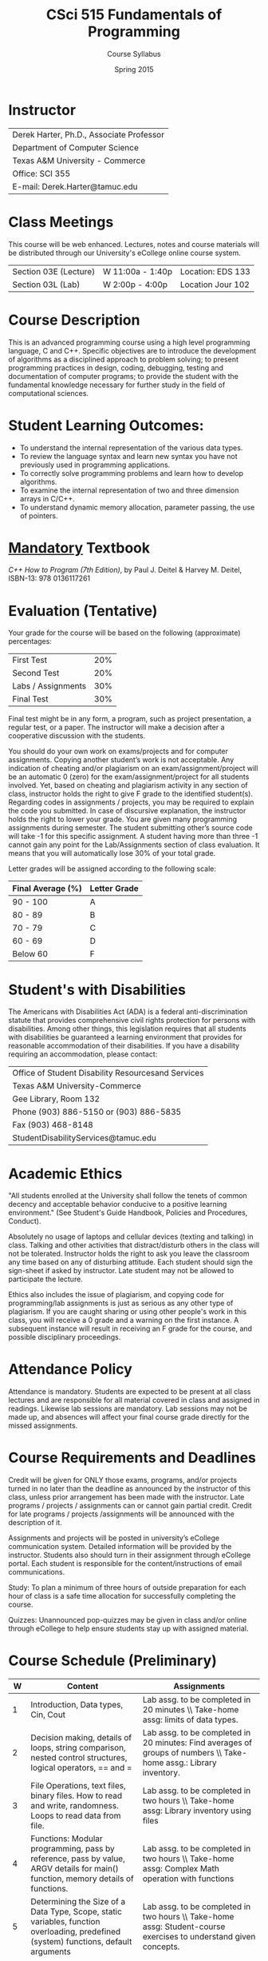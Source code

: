 #+TITLE:     CSci 515 Fundamentals of Programming
#+Author:    Course Syllabus
#+Date:      Spring 2015
#+DESCRIPTION: Tentative Course Syllabus
#+OPTIONS:   H:4 num:nil toc:nil
#+OPTIONS:   TeX:t LaTeX:t skip:nil d:nil todo:nil pri:nil tags:not-in-toc
#+LATEX_HEADER: \usepackage{array}
#+LATEX_HEADER: \usepackage{color}

* Instructor

#+ATTR_LATEX: environment=tabular*,width=0.9\textwidth
| Derek Harter, Ph.D., Associate Professor |
| Department of Computer Science           |
| Texas A&M University - Commerce          |
| Office: SCI 355                          |
| E-mail: Derek.Harter@tamuc.edu           |

* Class Meetings

#+ATTR_LATEX: environment=tabular*,width=0.9\textwidth
This course will be web enhanced.  Lectures, notes and course
materials will be distributed through our University's eCollege online
course system.

| Section 03E (Lecture) | W 11:00a - 1:40p | Location: EDS 133 |
| Section 03L (Lab)     | W  2:00p - 4:00p | Location Jour 102 |

* Course Description
This is an advanced programming course using a high level programming
language, C and C++. Specific objectives are to introduce the
development of algorithms as a disciplined approach to problem
solving; to present programming practices in design, coding,
debugging, testing and documentation of computer programs; to provide
the student with the fundamental knowledge necessary for further study
in the field of computational sciences.

* Student Learning Outcomes:

- To understand the internal representation of the various data types.
- To review the language syntax and learn new syntax you have not previously used in programming applications.
- To correctly solve programming problems and learn how to develop algorithms.
- To examine the internal representation of two and three dimension arrays in C/C++.
- To understand dynamic memory allocation, parameter passing, the use of pointers. 

* _Mandatory_ Textbook
/C++ How to Program (7th Edition)/, by Paul J. Deitel & Harvey M. Deitel, ISBN-13: 978 0136117261



* Evaluation (Tentative)
Your grade for the course will be based on the following (approximate) percentages:

#+ATTR_LATEX: environment=tabular*,width=0.9\textwidth
| First Test         | 20% |
| Second Test        | 20% |
| Labs / Assignments | 30% |
| Final Test         | 30% |

Final test might be in any form, a program, such as project
presentation, a regular test, or a paper. The instructor will make a
decision after a cooperative discussion with the students.

You should do your own work on exams/projects and for computer
assignments. Copying another student’s work is not acceptable. Any
indication of cheating and/or plagiarism on an exam/assignment/project
will be an automatic 0 (zero) for the exam/assignment/project for all
students involved. Yet, based on cheating and plagiarism activity in
any section of class, instructor holds the right to give F grade to
the identified student(s). Regarding codes in assignments / projects,
you may be required to explain the code you submitted. In case of
discursive explanation, the instructor holds the right to lower your
grade. You are given many programming assignments during semester. The
student submitting other’s source code will take -1 for this specific
assignment. A student having more than three -1 cannot gain any point
for the Lab/Assignments section of class evaluation. It means that you
will automatically lose 30% of your total grade.

Letter grades will be assigned according to the following scale:

#+ATTR_LATEX: environment=tabular*,width=0.9\textwidth
| Final Average (%) | Letter Grade |
|-------------------+--------------|
| 90 - 100          | A            |
| 80 - 89           | B            |
| 70 - 79           | C            |
| 60 - 69           | D            |
| Below 60          | F            |


* Student's with Disabilities

The Americans with Disabilities Act (ADA) is a federal
anti-discrimination statute that provides comprehensive civil rights
protection for persons with disabilities.  Among other things, this
legislation requires that all students with disabilities be guaranteed
a learning environment that provides for reasonable accommodation of
their disabilities.  If you have a disability requiring an
accommodation, please contact: 

#+ATTR_LATEX: environment=tabular*,width=0.9\textwidth
| Office of Student Disability Resourcesand Services |
| Texas A&M University-Commerce                      |
| Gee Library, Room 132                              |
| Phone (903) 886-5150 or (903) 886-5835             |
| Fax (903) 468-8148                                 |
| StudentDisabilityServices@tamuc.edu                |


* Academic Ethics

"All students enrolled at the University shall follow the tenets of
common decency and acceptable behavior conducive to a positive
learning environment." (See Student's Guide Handbook, Policies and
Procedures, Conduct). 

Absolutely no usage of laptops and cellular devices (texting and
talking) in class. Talking and other activities that distract/disturb
others in the class will not be tolerated. Instructor holds the right
to ask you leave the classroom any time based on any of disturbing
attitude. Each student should sign the sign-sheet if asked by
instructor. Late student may not be allowed to participate the
lecture.

Ethics also includes the issue of plagiarism, and copying code for
programming/lab assignments is just as serious as any other type of
plagiarism.  If you are caught sharing or using other people's work in
this class, you will receive a 0 grade and a warning on the first
instance.  A subsequent instance will result in receiving an F grade
for the course, and possible disciplinary proceedings.


* Attendance Policy

Attendance is mandatory. Students are expected to be present at all
class lectures and are responsible for all material covered in class
and assigned in readings.  Likewise lab sessions are mandatory.  Lab
sessions may not be made up, and absences will affect your final
course grade directly for the missed assignments.


* Course Requirements and Deadlines
Credit will be given for ONLY those exams, programs, and/or projects
turned in no later than the deadline as announced by the instructor of
this class, unless prior arrangement has been made with the
instructor. Late programs / projects / assignments can or cannot gain
partial credit. Credit for late programs / projects /assignments will be
announced with the description of it.

Assignments and projects will be posted in university’s eCollege
communication system. Detailed information will be provided by the
instructor. Students also should turn in their assignment through
eCollege portal. Each student is responsible for the
content/instructions of email communications.

Study: To plan a minimum of three hours of outside preparation for
each hour of class is a safe time allocation for successfully
completing the course.

Quizzes: Unannounced pop-quizzes may be given in class and/or online
through eCollege to help ensure students stay up with assigned
material.



* Course Schedule (Preliminary)

#+ATTR_LATEX: environment=tabular*
#+ATTR_LATEX: width=0.94\textwidth
#+ATTR_LATEX: align=p{0.1in}p{2.25in}p{2.25in}
|-----+--------------------------------------------------------------------------------------------------------------------------------------+---------------------------------------------------------------------------------------------------------------------------------------------------------|
| *W* | *Content*                                                                                                                            | *Assignments*                                                                                                                                           |
|-----+--------------------------------------------------------------------------------------------------------------------------------------+---------------------------------------------------------------------------------------------------------------------------------------------------------|
|-----+--------------------------------------------------------------------------------------------------------------------------------------+---------------------------------------------------------------------------------------------------------------------------------------------------------|
|   1 | Introduction, Data types, Cin, Cout                                                                                                  | Lab assg. to be completed in 20 minutes \\ Take-home assg: limits of data types.                                                                        |
|-----+--------------------------------------------------------------------------------------------------------------------------------------+---------------------------------------------------------------------------------------------------------------------------------------------------------|
|   2 | Decision making, details of loops, string comparison, nested control structures, logical operators, == and =                         | Lab assg. to be completed in 20 minutes: Find averages of groups of numbers \\ Take-home assg.: Library inventory.                                      |
|-----+--------------------------------------------------------------------------------------------------------------------------------------+---------------------------------------------------------------------------------------------------------------------------------------------------------|
|   3 | File Operations, text files, binary files.  How to read and write, randomness.  Loops to read data from file.                        | Lab assg. to be completed in two hours \\ Take-home assg: Library inventory using files                                                                 |
|-----+--------------------------------------------------------------------------------------------------------------------------------------+---------------------------------------------------------------------------------------------------------------------------------------------------------|
|   4 | Functions: Modular programming, pass by reference, pass by value, ARGV details for main() function, memory details of functions.     | Lab assg. to be completed in two hours \\ Take-home assg: Complex Math operation with functions                                                         |
|-----+--------------------------------------------------------------------------------------------------------------------------------------+---------------------------------------------------------------------------------------------------------------------------------------------------------|
|   5 | Determining the Size of a Data Type, Scope, static variables, function overloading, predefined (system) functions, default arguments | Lab assg. to be completed in two hours \\ Take-home assg: Student-course exercises to understand given concepts.                                        |
|-----+--------------------------------------------------------------------------------------------------------------------------------------+---------------------------------------------------------------------------------------------------------------------------------------------------------|
|   6 | Arrays: Using with different data types, index and access to arrays.  Applications to images.                                        | Lab assg. to be completed in one hours \\ Take-hoem assg: Calculation of standard derivation in number arrays.  Calculations in 3D arrays (TAMU-C logo) |
|-----+--------------------------------------------------------------------------------------------------------------------------------------+---------------------------------------------------------------------------------------------------------------------------------------------------------|
|   7 | Array operations, add, shift, replace, deleta an element, parallel arrays with different data types (basics of structs)              | Lab assg. to be completed in two hours \\ Take-home assg: Frequency calculation from a text file                                                        |
|-----+--------------------------------------------------------------------------------------------------------------------------------------+---------------------------------------------------------------------------------------------------------------------------------------------------------|
|   8 | Array applications: Search in sorted and unsorted data.  Sort algorithms, efficient array size calculation for a given problem       | Lab assg. to be completed in two hours \\ Take-home assg: Sort one million number to see difference in sort algorithms.                                 |
|-----+--------------------------------------------------------------------------------------------------------------------------------------+---------------------------------------------------------------------------------------------------------------------------------------------------------|
|   9 | Structs, memory status of structs, arrays in structs, functions with structs.                                                        | Lab assg. to be completed in two hours \\ Take-home assg: Calculation of relative frequency                                                             |
|-----+--------------------------------------------------------------------------------------------------------------------------------------+---------------------------------------------------------------------------------------------------------------------------------------------------------|
|  10 | Structs, structs in structs, sorting structs, sorting structs in an array                                                            | Lab assg. to be completed in two hours \\ Take-home assg: Vanity numbers, a departmental courseware                                                     |
|-----+--------------------------------------------------------------------------------------------------------------------------------------+---------------------------------------------------------------------------------------------------------------------------------------------------------|
|  11 | Dynamic Programming, Pointers, new and delete operators.  Dynamically created arrays, dynamically created pointers.                  | Lab assg. to be completed in two hours \\ Take-home assg: Sorting Structs / Arrays using only pointer                                                   |
|-----+--------------------------------------------------------------------------------------------------------------------------------------+---------------------------------------------------------------------------------------------------------------------------------------------------------|
|  12 | Dynamic Programming with various scenarios.  Friendship network, Facebook problem, Traveling salesman problem                        | Lab assg. to be completed in two hours \\ Take-home assg: TSP                                                                                           |
|-----+--------------------------------------------------------------------------------------------------------------------------------------+---------------------------------------------------------------------------------------------------------------------------------------------------------|
|  13 | Dynamic Programming with structs.  Pointers to various datatypes                                                                     | Lab assg. to be completed in two hours \\ Take-home assg: Facebook and Movie database                                                                   |
|-----+--------------------------------------------------------------------------------------------------------------------------------------+---------------------------------------------------------------------------------------------------------------------------------------------------------|
|  14 | Templates, pointer based strings, C string and string class                                                                          | Lab assg. to be completed in one hours \\ Take-home assg: String manipulations                                                                          |
|-----+--------------------------------------------------------------------------------------------------------------------------------------+---------------------------------------------------------------------------------------------------------------------------------------------------------|
|  15 | Family tree problem with dynamic programming, recursive functions                                                                    | Lab assg. to be completed in one hours \\ Take-home assg: Fibonacci numbers, Factorials                                                                 |
|-----+--------------------------------------------------------------------------------------------------------------------------------------+---------------------------------------------------------------------------------------------------------------------------------------------------------|
|  16 | Review fo rFinal exam, practical examples: constrained sorting, DNA search, bank simulation                                          | Lab assg. to be completed in one hours \\ Take-home assg: Bonus homework: Parsing a computer program                                                    |
|-----+--------------------------------------------------------------------------------------------------------------------------------------+---------------------------------------------------------------------------------------------------------------------------------------------------------|
